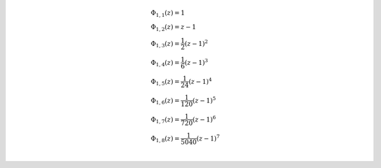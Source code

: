 .. math::

	& \Phi_{ 1, 1 }{\left (z \right )} = 1\\
	& \Phi_{ 1, 2 }{\left (z \right )} = z - 1\\
	& \Phi_{ 1, 3 }{\left (z \right )} = \frac{1}{2} \left(z - 1\right)^{2}\\
	& \Phi_{ 1, 4 }{\left (z \right )} = \frac{1}{6} \left(z - 1\right)^{3}\\
	& \Phi_{ 1, 5 }{\left (z \right )} = \frac{1}{24} \left(z - 1\right)^{4}\\
	& \Phi_{ 1, 6 }{\left (z \right )} = \frac{1}{120} \left(z - 1\right)^{5}\\
	& \Phi_{ 1, 7 }{\left (z \right )} = \frac{1}{720} \left(z - 1\right)^{6}\\
	& \Phi_{ 1, 8 }{\left (z \right )} = \frac{1}{5040} \left(z - 1\right)^{7}\\
